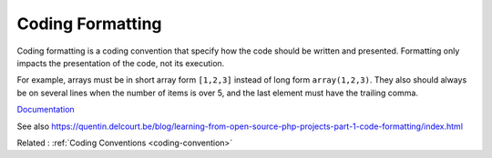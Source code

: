 .. _code-formatting:
.. meta::
	:description:
		Coding Formatting: Coding formatting is a coding convention that specify how the code should be written and presented.
	:twitter:card: summary_large_image
	:twitter:site: @exakat
	:twitter:title: Coding Formatting
	:twitter:description: Coding Formatting: Coding formatting is a coding convention that specify how the code should be written and presented
	:twitter:creator: @exakat
	:twitter:image:src: https://php-dictionary.readthedocs.io/en/latest/_static/logo.png
	:og:image: https://php-dictionary.readthedocs.io/en/latest/_static/logo.png
	:og:title: Coding Formatting
	:og:type: article
	:og:description: Coding formatting is a coding convention that specify how the code should be written and presented
	:og:url: https://php-dictionary.readthedocs.io/en/latest/dictionary/code-formatting.ini.html
	:og:locale: en
.. raw:: html

	<script type="application/ld+json">{"@context":"https:\/\/schema.org","@graph":[{"@type":"WebPage","@id":"https:\/\/php-dictionary.readthedocs.io\/en\/latest\/tips\/debug_zval_dump.html","url":"https:\/\/php-dictionary.readthedocs.io\/en\/latest\/tips\/debug_zval_dump.html","name":"Coding Formatting","isPartOf":{"@id":"https:\/\/www.exakat.io\/"},"datePublished":"Tue, 18 Feb 2025 01:43:56 +0000","dateModified":"Tue, 18 Feb 2025 01:43:56 +0000","description":"Coding formatting is a coding convention that specify how the code should be written and presented","inLanguage":"en-US","potentialAction":[{"@type":"ReadAction","target":["https:\/\/php-dictionary.readthedocs.io\/en\/latest\/dictionary\/Coding Formatting.html"]}]},{"@type":"WebSite","@id":"https:\/\/www.exakat.io\/","url":"https:\/\/www.exakat.io\/","name":"Exakat","description":"Smart PHP static analysis","inLanguage":"en-US"}]}</script>


Coding Formatting
-----------------

Coding formatting is a coding convention that specify how the code should be written and presented. Formatting only impacts the presentation of the code, not its execution.

For example, arrays must be in short array form ``[1,2,3]`` instead of long form ``array(1,2,3)``. They also should always be on several lines when the number of items is over 5, and the last element must have the trailing comma.


`Documentation <https://book.the-turing-way.org/reproducible-research/code-quality/code-quality-style.html>`__

See also https://quentin.delcourt.be/blog/learning-from-open-source-php-projects-part-1-code-formatting/index.html

Related : :ref:`Coding Conventions <coding-convention>`
